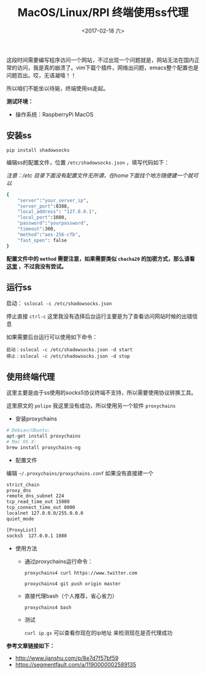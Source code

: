 #+TITLE: MacOS/Linux/RPI 终端使用ss代理
#+DATE: <2017-02-18 六>
#+TAGS: ss, terminal, 树莓派, RPI
#+LAYOUT: post
#+CATEGORIES: Raspberry Pi

这段时间需要编写程序访问一个网站，不过出现一个问题就是，网站无法在国内正常的访问，我是真的崩溃了。vim下载个插件，网络出问题，emacs整个配置也是问题百出。哎，无语凝噎！！

所以咱们不能坐以待毙，终端使用ss走起。

#+BEGIN_HTML
<!--more-->
#+END_HTML

*测试环境：*
  - 操作系统：RaspberryPi MacOS
  
** 安装ss
=pip install shadowsocks=

编辑ss的配置文件，位置 =/etc/shadowsocks.json= ，填写代码如下：

/注意：/etc 目录下面没有配置文件无所谓，在home下面找个地方随便建一个就可以/

#+BEGIN_SRC bash
{
    "server":"your_server_ip",
    "server_port":8388,
    "local_address": "127.0.0.1",
    "local_port":1080,
    "password":"yourpassword",
    "timeout":300,
    "method":"aes-256-cfb",
    "fast_open": false
}
#+END_SRC

*配置文件中的 =method= 需要注意，如果需要类似 =chacha20= 的加密方式，那么请看 [[https://ls12.me/libsodium-install.html][这里]] ，不过我没有尝试。*

** 运行ss

启动： =sslocal -c /etc/shadowsocks.json=

停止直接 =ctrl-c=
这里我没有选择后台运行主要是为了查看访问网站时候的出错信息

如果需要后台运行可以使用如下命令：

#+BEGIN_SRC
启动：sslocal -c /etc/shadowsocks.json -d start
停止：sslocal -c /etc/shadowsocks.json -d stop
#+END_SRC

** 使用终端代理

这里主要是由于ss使用的socks5协议终端不支持，所以需要使用协议转换工具。

这里原文的 =polipo= 我这里没有成功，所以使用另一个软件 =proxychains=

- 安装proxychains

#+BEGIN_SRC bash
# Debian/Ubuntu:
apt-get install proxychains
# Mac OS X:
brew install proxychains-ng
#+END_SRC

- 配置文件

编辑 =~/.proxychains/proxychains.conf= 如果没有直接建一个

#+BEGIN_SRC bash
strict_chain
proxy_dns 
remote_dns_subnet 224
tcp_read_time_out 15000
tcp_connect_time_out 8000
localnet 127.0.0.0/255.0.0.0
quiet_mode

[ProxyList]
socks5  127.0.0.1 1080
#+END_SRC

- 使用方法

  - 通过proxychains运行命令：

    =proxychains4 curl https://www.twitter.com=
    
    =proxychains4 git push origin master=

  - 直接代理bash（个人推荐，省心省力）

    =proxychains4 bash=

  - 测试

    =curl ip.gs=  可以查看你现在的ip地址 来检测现在是否代理成功


*参考文章链接如下：*
  - [[http://www.jianshu.com/p/8e7d7f57bf59]]
  - [[https://segmentfault.com/a/1190000002589135]]

